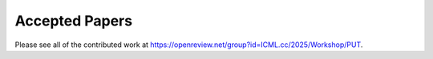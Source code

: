 Accepted Papers
===============

Please see all of the contributed work at https://openreview.net/group?id=ICML.cc/2025/Workshop/PUT.

.. rst-class:: table-hover

.. csv-table:: papers
   :file: papers.csv
   :widths: 20, 580, 250, 130
   :header-rows: 1
